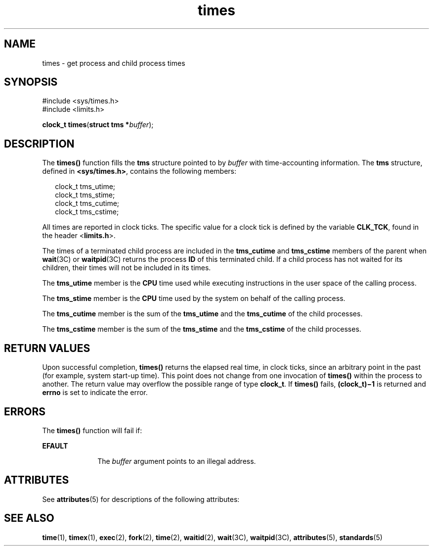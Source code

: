 '\" te
.\"  Copyright 1989 AT&T  Copyright (c) 1997, Sun Microsystems, Inc.  All Rights Reserved
.\" The contents of this file are subject to the terms of the Common Development and Distribution License (the "License").  You may not use this file except in compliance with the License.
.\" You can obtain a copy of the license at usr/src/OPENSOLARIS.LICENSE or http://www.opensolaris.org/os/licensing.  See the License for the specific language governing permissions and limitations under the License.
.\" When distributing Covered Code, include this CDDL HEADER in each file and include the License file at usr/src/OPENSOLARIS.LICENSE.  If applicable, add the following below this CDDL HEADER, with the fields enclosed by brackets "[]" replaced with your own identifying information: Portions Copyright [yyyy] [name of copyright owner]
.TH times 2 "14 May 1997" "SunOS 5.11" "System Calls"
.SH NAME
times \- get process and child process times
.SH SYNOPSIS
.LP
.nf
#include <sys/times.h>
#include <limits.h>

\fBclock_t\fR \fBtimes\fR(\fBstruct tms *\fR\fIbuffer\fR);
.fi

.SH DESCRIPTION
.sp
.LP
The \fBtimes()\fR function fills the \fBtms\fR structure pointed to by \fIbuffer\fR with time-accounting information. The \fBtms\fR structure, defined in \fB<sys/times.h>\fR, contains the following members:
.sp
.in +2
.nf
clock_t    tms_utime;
clock_t    tms_stime;
clock_t    tms_cutime;
clock_t    tms_cstime;
.fi
.in -2

.sp
.LP
All times are reported in clock ticks. The specific value for a clock tick is defined by the variable \fBCLK_TCK\fR, found in the header <\fBlimits.h\fR>.
.sp
.LP
The times of a terminated child process are included in the \fBtms_cutime\fR and \fBtms_cstime\fR members of the parent when \fBwait\fR(3C) or \fBwaitpid\fR(3C) returns the process \fBID\fR of this terminated child.  If a child process has not waited for its children, their times will not be included in its times.
.sp
.LP
The \fBtms_utime\fR member is the \fBCPU\fR time used while executing instructions in the user space of the calling process.
.sp
.LP
The \fBtms_stime\fR member is the \fBCPU\fR time used by the system on behalf of the calling process.
.sp
.LP
The \fBtms_cutime\fR member is the sum of the \fBtms_utime\fR and the \fBtms_cutime\fR of the child processes.
.sp
.LP
The \fBtms_cstime\fR member is the sum of the \fBtms_stime\fR and the \fBtms_cstime\fR of the child processes.
.SH RETURN VALUES
.sp
.LP
Upon successful completion, \fBtimes()\fR returns the elapsed real time, in clock ticks, since an arbitrary point in the past (for example, system start-up time). This point does not change from one invocation of \fBtimes()\fR within the process to another. The return value may overflow the possible range of type \fBclock_t\fR. If \fBtimes()\fR fails, \fB(clock_t)\(mi1\fR is returned and \fBerrno\fR is set to indicate the error.
.SH ERRORS
.sp
.LP
The \fBtimes()\fR function will fail if:
.sp
.ne 2
.mk
.na
\fB\fBEFAULT\fR\fR
.ad
.RS 10n
.rt  
The \fIbuffer\fR argument points to an illegal address.
.RE

.SH ATTRIBUTES
.sp
.LP
See \fBattributes\fR(5) for descriptions of the following attributes:
.sp

.sp
.TS
tab() box;
cw(2.75i) |cw(2.75i) 
lw(2.75i) |lw(2.75i) 
.
ATTRIBUTE TYPEATTRIBUTE VALUE
_
Interface StabilityStandard
_
MT-LevelAsync-Signal-Safe
.TE

.SH SEE ALSO
.sp
.LP
\fBtime\fR(1), \fBtimex\fR(1), \fBexec\fR(2), \fBfork\fR(2), \fBtime\fR(2), \fBwaitid\fR(2), \fBwait\fR(3C), \fBwaitpid\fR(3C), \fBattributes\fR(5), \fBstandards\fR(5)
